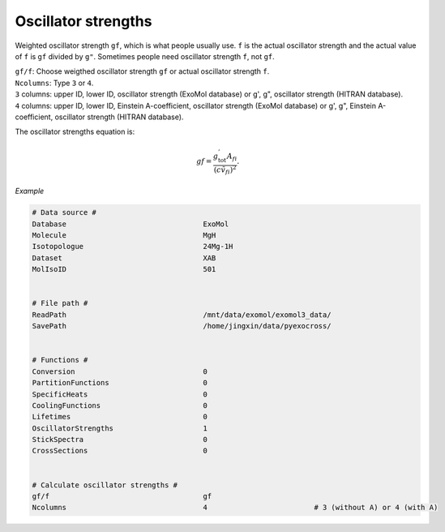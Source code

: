 Oscillator strengths
====================

Weighted oscillator strength ``gf``, which is what people usually use.  
``f`` is the actual oscillator strength and the actual value of ``f`` is ``gf`` divided by ``g"``.
Sometimes people need oscillator strength ``f``, not ``gf``.

| ``gf/f``: Choose weigthed oscillator strength ``gf`` or actual oscillator strength ``f``.
| ``Ncolumns``: Type ``3`` or ``4``. 
| ``3`` columns: upper ID, lower ID, oscillator strength (ExoMol database) or g', g", oscillator strength (HITRAN database).
| ``4`` columns: upper ID, lower ID, Einstein A-coefficient, oscillator strength (ExoMol database) or g', g", Einstein A-coefficient, oscillator strength (HITRAN database).

The oscillator strengths equation is:

.. math::

    gf=\frac{g^{'}_\textrm{tot}A_{fi}}{(c\tilde{v}_{fi})^2}.

*Example*

.. code:: bash

    # Data source #
    Database                                ExoMol
    Molecule                                MgH
    Isotopologue                            24Mg-1H
    Dataset                                 XAB
    MolIsoID                                501
 

    # File path #
    ReadPath                                /mnt/data/exomol/exomol3_data/
    SavePath                                /home/jingxin/data/pyexocross/
    

    # Functions #
    Conversion                              0
    PartitionFunctions                      0
    SpecificHeats                           0
    CoolingFunctions                        0
    Lifetimes                               0
    OscillatorStrengths                     1
    StickSpectra                            0
    CrossSections                           0


    # Calculate oscillator strengths #
    gf/f                                    gf
    Ncolumns                                4                         # 3 (without A) or 4 (with A)


